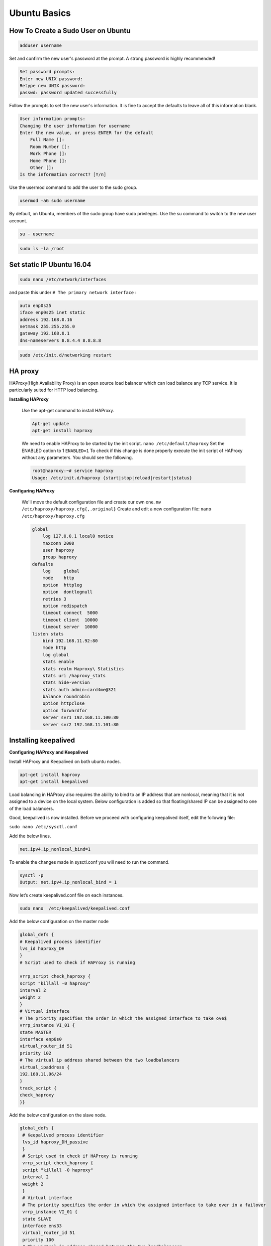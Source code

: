Ubuntu Basics
===================

*************************************
How To Create a Sudo User on Ubuntu 
*************************************

.. code-block :: shell

       adduser username

Set and confirm the new user's password at the prompt. A strong password is highly recommended!

.. code-block :: shell

        Set password prompts:
        Enter new UNIX password:
        Retype new UNIX password:
        passwd: password updated successfully

Follow the prompts to set the new user's information. It is fine to accept the defaults to leave all of this information blank.

.. code-block :: shell

        User information prompts:
        Changing the user information for username
        Enter the new value, or press ENTER for the default
            Full Name []:
            Room Number []:
            Work Phone []:
            Home Phone []:
            Other []:
        Is the information correct? [Y/n]

Use the usermod command to add the user to the sudo group.

.. code-block :: shell

        usermod -aG sudo username

By default, on Ubuntu, members of the sudo group have sudo privileges.
Use the su command to switch to the new user account.

.. code-block :: shell

        su - username

.. code-block :: shell

        sudo ls -la /root

********************************
Set static IP Ubuntu 16.04
********************************

.. code-block :: shell

        sudo nano /etc/network/interfaces

and paste this under ``# The primary network interface:``

.. code-block :: shell

        auto enp0s25
        iface enp0s25 inet static
        address 192.168.0.16
        netmask 255.255.255.0
        gateway 192.168.0.1
        dns-nameservers 8.8.4.4 8.8.8.8

.. code-block :: shell

        sudo /etc/init.d/networking restart

********************************************
HA proxy
********************************************
HAProxy(High Availability Proxy) is an open source load balancer which can load balance any TCP service. It is particularly suited for HTTP load balancing.

**Installing HAProxy**

 Use the apt-get command to install HAProxy.
 
 .. code-block:: shell

       Apt-get update
       apt-get install haproxy

 We need to enable HAProxy to be started by the init script.
 ``nano /etc/default/haproxy``
 Set the ENABLED option to 1
 ``ENABLED=1``
 To check if this change is done properly execute the init script of HAProxy without any parameters. You should see the following.

 .. code-block:: shell

       root@haproxy:~# service haproxy
       Usage: /etc/init.d/haproxy {start|stop|reload|restart|status}

**Configuring HAProxy**

 We'll move the default configuration file and create our own one.
 ``mv /etc/haproxy/haproxy.cfg{,.original}``
 Create and edit a new configuration file:
 ``nano /etc/haproxy/haproxy.cfg``

 .. code-block:: shell

        global
            log 127.0.0.1 local0 notice
            maxconn 2000
            user haproxy
            group haproxy
        defaults
            log     global
            mode    http
            option  httplog
            option  dontlognull
            retries 3
            option redispatch
            timeout connect  5000
            timeout client  10000
            timeout server  10000
        listen stats
            bind 192.168.11.92:80
            mode http
            log global
            stats enable
            stats realm Haproxy\ Statistics
            stats uri /haproxy_stats
            stats hide-version
            stats auth admin:card4me@321
            balance roundrobin
            option httpclose
            option forwardfor
            server svr1 192.168.11.100:80
            server svr2 192.168.11.101:80


*******************************************
Installing keepalived
*******************************************

**Configuring HAProxy and Keepalived**

Install HAProxy and Keepalived on both ubuntu nodes.

.. code-block:: shell

       apt-get install haproxy 
       apt-get install keepalived

Load balancing in HAProxy also requires the ability to bind to an IP address that are nonlocal, meaning that it is not assigned to a device on the local system. Below configuration is added so that floating/shared IP can be assigned to one of the load balancers. 

Good, keepalived is now installed. Before we proceed with configuring keepalived itself, edit the following file:

``sudo nano /etc/sysctl.conf``

Add the below lines.

.. code-block:: shell

       net.ipv4.ip_nonlocal_bind=1
      

To enable the changes made in sysctl.conf you will need to run the command.

.. code-block:: shell

       sysctl -p
       Output: net.ipv4.ip_nonlocal_bind = 1

Now let’s create keepalived.conf file on each instances. 

.. code-block:: shell

       sudo nano  /etc/keepalived/keepalived.conf

Add the below configuration on the master node

.. code-block:: shell

        global_defs {
        # Keepalived process identifier
        lvs_id haproxy_DH
        }
        # Script used to check if HAProxy is running

        vrrp_script check_haproxy {
        script "killall -0 haproxy"
        interval 2
        weight 2
        }
        # Virtual interface
        # The priority specifies the order in which the assigned interface to take ove$
        vrrp_instance VI_01 {
        state MASTER
        interface enp8s0
        virtual_router_id 51
        priority 102
        # The virtual ip address shared between the two loadbalancers
        virtual_ipaddress {
        192.168.11.96/24
        }
        track_script {
        check_haproxy
        }}


Add the below configuration on the slave node.

.. code-block:: shell

       global_defs {
        # Keepalived process identifier
        lvs_id haproxy_DH_passive
        }
        # Script used to check if HAProxy is running
        vrrp_script check_haproxy {
        script "killall -0 haproxy"
        interval 2
        weight 2
        }
        # Virtual interface
        # The priority specifies the order in which the assigned interface to take over in a failover
        vrrp_instance VI_01 {
        state SLAVE
        interface ens33
        virtual_router_id 51
        priority 100
        # The virtual ip address shared between the two loadbalancers
        virtual_ipaddress {
        192.168.11.96/24
        }
        track_script {
        check_haproxy
        }}

Restart Keepalived.

.. code-block:: shell

       service keepalived start

Now let’s configure HAProxy on both instances. You will have do the below steps on master node as well as slave node.

.. code-block:: shell

       sudo nano /etc/default/haproxy

set the property ENABLED to 1.

.. code-block:: shell

       sudo nano /etc/haproxy/haproxy.cfg